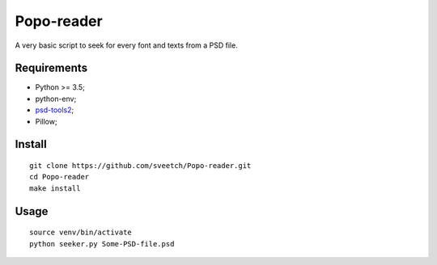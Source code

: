 .. _psd-tools2: https://github.com/kyamagu/psd-tools2

Popo-reader
===========

A very basic script to seek for every font and texts from a PSD file.

Requirements
************

* Python >= 3.5;
* python-env;
* `psd-tools2`_;
* Pillow;

Install
*******

::

    git clone https://github.com/sveetch/Popo-reader.git
    cd Popo-reader
    make install

Usage
*****

::

    source venv/bin/activate
    python seeker.py Some-PSD-file.psd
